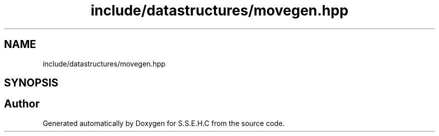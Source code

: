 .TH "include/datastructures/movegen.hpp" 3 "Mon Feb 15 2021" "S.S.E.H.C" \" -*- nroff -*-
.ad l
.nh
.SH NAME
include/datastructures/movegen.hpp
.SH SYNOPSIS
.br
.PP
.SH "Author"
.PP 
Generated automatically by Doxygen for S\&.S\&.E\&.H\&.C from the source code\&.
